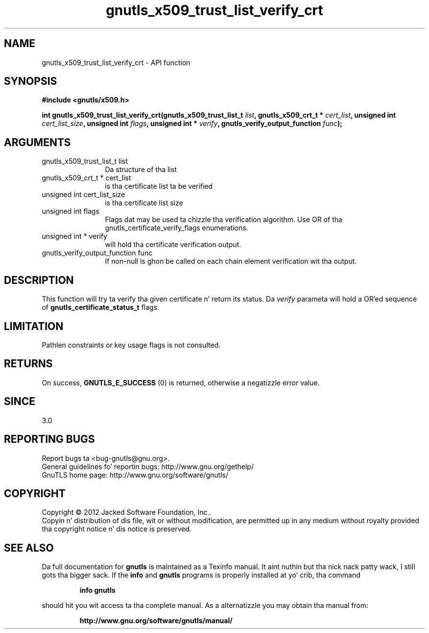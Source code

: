 .\" DO NOT MODIFY THIS FILE!  Dat shiznit was generated by gdoc.
.TH "gnutls_x509_trust_list_verify_crt" 3 "3.1.15" "gnutls" "gnutls"
.SH NAME
gnutls_x509_trust_list_verify_crt \- API function
.SH SYNOPSIS
.B #include <gnutls/x509.h>
.sp
.BI "int gnutls_x509_trust_list_verify_crt(gnutls_x509_trust_list_t " list ", gnutls_x509_crt_t * " cert_list ", unsigned int " cert_list_size ", unsigned int " flags ", unsigned int * " verify ", gnutls_verify_output_function " func ");"
.SH ARGUMENTS
.IP "gnutls_x509_trust_list_t list" 12
Da structure of tha list
.IP "gnutls_x509_crt_t * cert_list" 12
is tha certificate list ta be verified
.IP "unsigned int cert_list_size" 12
is tha certificate list size
.IP "unsigned int flags" 12
Flags dat may be used ta chizzle tha verification algorithm. Use OR of tha gnutls_certificate_verify_flags enumerations.
.IP "unsigned int * verify" 12
will hold tha certificate verification output.
.IP "gnutls_verify_output_function func" 12
If non\-null is ghon be called on each chain element verification wit tha output.
.SH "DESCRIPTION"
This function will try ta verify tha given certificate n' return
its status. Da  \fIverify\fP parameta will hold a OR'ed sequence of
\fBgnutls_certificate_status_t\fP flags.
.SH "LIMITATION"
Pathlen constraints or key usage flags is not consulted.
.SH "RETURNS"
On success, \fBGNUTLS_E_SUCCESS\fP (0) is returned, otherwise a
negatizzle error value.
.SH "SINCE"
3.0
.SH "REPORTING BUGS"
Report bugs ta <bug-gnutls@gnu.org>.
.br
General guidelines fo' reportin bugs: http://www.gnu.org/gethelp/
.br
GnuTLS home page: http://www.gnu.org/software/gnutls/

.SH COPYRIGHT
Copyright \(co 2012 Jacked Software Foundation, Inc..
.br
Copyin n' distribution of dis file, wit or without modification,
are permitted up in any medium without royalty provided tha copyright
notice n' dis notice is preserved.
.SH "SEE ALSO"
Da full documentation for
.B gnutls
is maintained as a Texinfo manual. It aint nuthin but tha nick nack patty wack, I still gots tha bigger sack.  If the
.B info
and
.B gnutls
programs is properly installed at yo' crib, tha command
.IP
.B info gnutls
.PP
should hit you wit access ta tha complete manual.
As a alternatizzle you may obtain tha manual from:
.IP
.B http://www.gnu.org/software/gnutls/manual/
.PP
